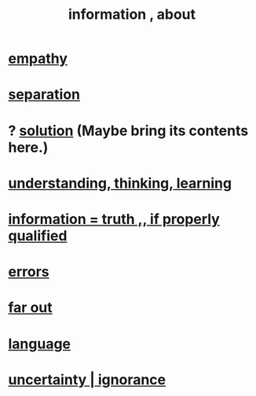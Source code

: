 :PROPERTIES:
:ID:       e2b7487d-7cdd-4a8d-b9ce-26f941ae05ec
:ROAM_ALIASES: information
:END:
#+title: information , about
* [[id:e31ef49a-1cc3-417f-b1db-3d9f5c258abd][empathy]]
* [[id:9d700d59-a464-4741-b7a1-d952db174456][separation]]
* ? [[id:b7ff0805-4a7d-4f56-85ab-78dcdf88e8f8][solution]] (Maybe bring its contents here.)
* [[id:79287a5a-dd30-4de7-bce9-3d02fc6c858a][understanding, thinking, learning]]
* [[id:49a03bb3-7d57-4e38-89a5-93074d8fd152][information = truth ,, if properly qualified]]
* [[id:d012e5a4-c33c-496f-841f-a0db90d8c1e6][errors]]
* [[id:63b8cda1-44f2-433d-8691-f27075d133cd][far out]]
* [[id:c543ecbc-9af5-4a9f-a7b2-fce74104c5cc][language]]
* [[id:7ea32dd5-3ad2-4de1-851b-a3a8d7f88711][uncertainty | ignorance]]
